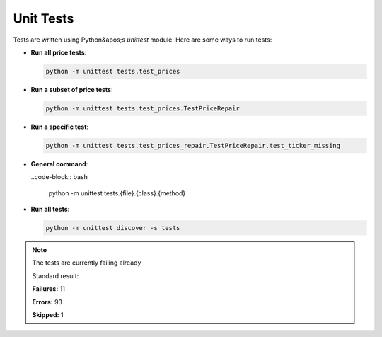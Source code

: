 Unit Tests
----------

Tests are written using Python&apos;s `unittest` module. Here are some ways to run tests:

- **Run all price tests**:

  .. code-block:: bash

     python -m unittest tests.test_prices

- **Run a subset of price tests**:

  .. code-block:: bash

     python -m unittest tests.test_prices.TestPriceRepair

- **Run a specific test**:

  .. code-block:: bash

     python -m unittest tests.test_prices_repair.TestPriceRepair.test_ticker_missing

- **General command**:

  ..code-block:: bash

     python -m unittest tests.{file}.{class}.{method}

- **Run all tests**:

  .. code-block:: bash

     python -m unittest discover -s tests

.. note::

    The tests are currently failing already

    Standard result:

    **Failures:** 11

    **Errors:** 93

    **Skipped:** 1

.. seealso::

    See the ` ``unittest`` module <https://docs.python.org/3/library/unittest.html>`_ for more information.